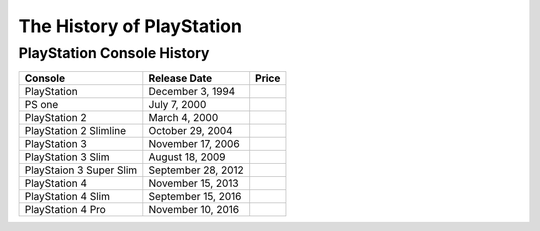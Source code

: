 The History of PlayStation
==========================


PlayStation Console History
---------------------------

======================= ================== ========
Console                 Release Date       Price
======================= ================== ========
PlayStation             December 3, 1994 
PS one                  July 7, 2000
PlayStation 2           March 4, 2000
PlayStation 2 Slimline  October 29, 2004
PlayStation 3           November 17, 2006
PlayStation 3 Slim      August 18, 2009
PlayStaion 3 Super Slim September 28, 2012
PlayStation 4           November 15, 2013
PlayStation 4 Slim      September 15, 2016
PlayStation 4 Pro       November 10, 2016
======================= ================== ========
